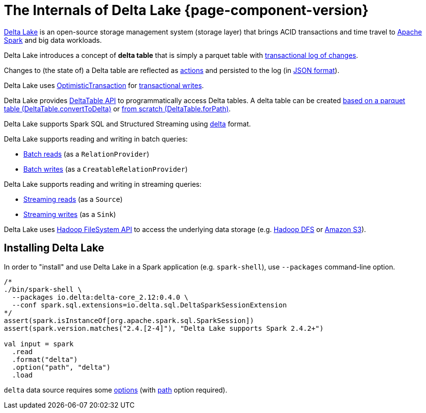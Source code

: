 = The Internals of Delta Lake {page-component-version}

https://delta.io/[Delta Lake] is an open-source storage management system (storage layer) that brings ACID transactions and time travel to https://spark.apache.org/[Apache Spark] and big data workloads.

Delta Lake introduces a concept of *delta table* that is simply a parquet table with <<DeltaLog.adoc#, transactional log of changes>>.

Changes to (the state of) a Delta table are reflected as <<Action.adoc#, actions>> and persisted to the log (in <<Action.adoc#json, JSON format>>).

Delta Lake uses <<OptimisticTransaction.adoc#, OptimisticTransaction>> for <<TransactionalWrite.adoc#, transactional writes>>.

Delta Lake provides <<DeltaTable.adoc#, DeltaTable API>> to programmatically access Delta tables. A delta table can be created <<DeltaTable.adoc#convertToDelta, based on a parquet table (DeltaTable.convertToDelta)>> or <<DeltaTable.adoc#forPath, from scratch (DeltaTable.forPath)>>.

Delta Lake supports Spark SQL and Structured Streaming using <<DeltaDataSource.adoc#DataSourceRegister, delta>> format.

Delta Lake supports reading and writing in batch queries:

* <<DeltaDataSource.adoc#RelationProvider, Batch reads>> (as a `RelationProvider`)

* <<DeltaDataSource.adoc#CreatableRelationProvider, Batch writes>> (as a `CreatableRelationProvider`)

Delta Lake supports reading and writing in streaming queries:

* <<DeltaDataSource.adoc#StreamSourceProvider, Streaming reads>> (as a `Source`)

* <<DeltaDataSource.adoc#StreamSinkProvider, Streaming writes>> (as a `Sink`)

Delta Lake uses https://hadoop.apache.org/docs/current2/hadoop-project-dist/hadoop-common/filesystem/index.html[Hadoop FileSystem API] to access the underlying data storage (e.g. http://hadoop.apache.org/[Hadoop DFS] or https://hadoop.apache.org/docs/current2/hadoop-aws/tools/hadoop-aws/index.html[Amazon S3]).

== Installing Delta Lake

In order to "install" and use Delta Lake in a Spark application (e.g. `spark-shell`), use `--packages` command-line option.

[source, scala]
----
/*
./bin/spark-shell \
  --packages io.delta:delta-core_2.12:0.4.0 \
  --conf spark.sql.extensions=io.delta.sql.DeltaSparkSessionExtension
*/
assert(spark.isInstanceOf[org.apache.spark.sql.SparkSession])
assert(spark.version.matches("2.4.[2-4]"), "Delta Lake supports Spark 2.4.2+")

val input = spark
  .read
  .format("delta")
  .option("path", "delta")
  .load
----

`delta` data source requires some <<options.adoc#, options>> (with <<options.adoc#path, path>> option required).
